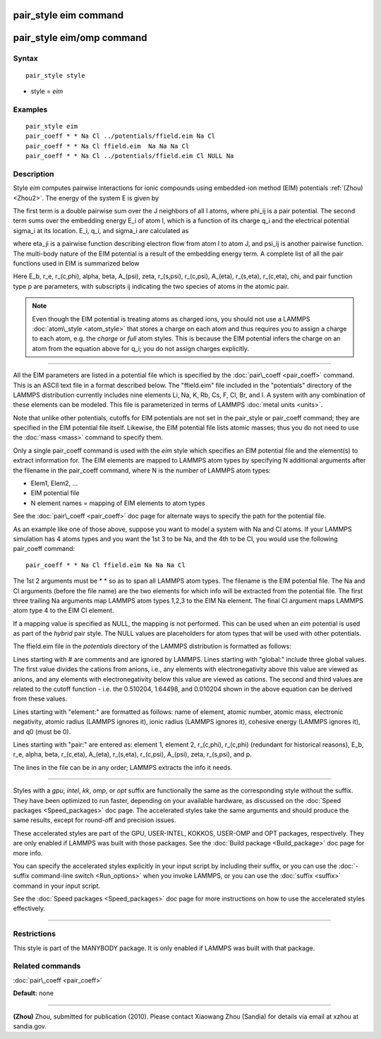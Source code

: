 .. index:: pair\_style eim

pair\_style eim command
=======================

pair\_style eim/omp command
===========================

Syntax
""""""


.. parsed-literal::

   pair_style style

* style = *eim*

Examples
""""""""


.. parsed-literal::

   pair_style eim
   pair_coeff \* \* Na Cl ../potentials/ffield.eim Na Cl
   pair_coeff \* \* Na Cl ffield.eim  Na Na Na Cl
   pair_coeff \* \* Na Cl ../potentials/ffield.eim Cl NULL Na

Description
"""""""""""

Style *eim* computes pairwise interactions for ionic compounds
using embedded-ion method (EIM) potentials :ref:`(Zhou) <Zhou2>`.  The
energy of the system E is given by

.. image:: Eqs/pair_eim1.jpg
   :align: center

The first term is a double pairwise sum over the J neighbors of all I
atoms, where phi\_ij is a pair potential.  The second term sums over
the embedding energy E\_i of atom I, which is a function of its charge
q\_i and the electrical potential sigma\_i at its location.  E\_i, q\_i,
and sigma\_i are calculated as

.. image:: Eqs/pair_eim2.jpg
   :align: center

where eta\_ji is a pairwise function describing electron flow from atom
I to atom J, and psi\_ij is another pairwise function.  The multi-body
nature of the EIM potential is a result of the embedding energy term.
A complete list of all the pair functions used in EIM is summarized
below

.. image:: Eqs/pair_eim3.jpg
   :align: center

Here E\_b, r\_e, r\_(c,phi), alpha, beta, A\_(psi), zeta, r\_(s,psi),
r\_(c,psi), A\_(eta), r\_(s,eta), r\_(c,eta), chi, and pair function type
p are parameters, with subscripts ij indicating the two species of
atoms in the atomic pair.

.. note::

   Even though the EIM potential is treating atoms as charged ions,
   you should not use a LAMMPS :doc:`atom\_style <atom_style>` that stores a
   charge on each atom and thus requires you to assign a charge to each
   atom, e.g. the *charge* or *full* atom styles.  This is because the
   EIM potential infers the charge on an atom from the equation above for
   q\_i; you do not assign charges explicitly.


----------


All the EIM parameters are listed in a potential file which is
specified by the :doc:`pair\_coeff <pair_coeff>` command.  This is an
ASCII text file in a format described below.  The "ffield.eim" file
included in the "potentials" directory of the LAMMPS distribution
currently includes nine elements Li, Na, K, Rb, Cs, F, Cl, Br, and I.
A system with any combination of these elements can be modeled.  This
file is parameterized in terms of LAMMPS :doc:`metal units <units>`.

Note that unlike other potentials, cutoffs for EIM potentials are not
set in the pair\_style or pair\_coeff command; they are specified in the
EIM potential file itself.  Likewise, the EIM potential file lists
atomic masses; thus you do not need to use the :doc:`mass <mass>`
command to specify them.

Only a single pair\_coeff command is used with the *eim* style which
specifies an EIM potential file and the element(s) to extract
information for.  The EIM elements are mapped to LAMMPS atom types by
specifying N additional arguments after the filename in the pair\_coeff
command, where N is the number of LAMMPS atom types:

* Elem1, Elem2, ...
* EIM potential file
* N element names = mapping of EIM elements to atom types

See the :doc:`pair\_coeff <pair_coeff>` doc page for alternate ways
to specify the path for the potential file.

As an example like one of those above, suppose you want to model a
system with Na and Cl atoms.  If your LAMMPS simulation has 4 atoms
types and you want the 1st 3 to be Na, and the 4th to be Cl, you would
use the following pair\_coeff command:


.. parsed-literal::

   pair_coeff \* \* Na Cl ffield.eim Na Na Na Cl

The 1st 2 arguments must be \* \* so as to span all LAMMPS atom types.
The filename is the EIM potential file.  The Na and Cl arguments
(before the file name) are the two elements for which info will be
extracted from the potential file.  The first three trailing Na
arguments map LAMMPS atom types 1,2,3 to the EIM Na element.  The
final Cl argument maps LAMMPS atom type 4 to the EIM Cl element.

If a mapping value is specified as NULL, the mapping is not performed.
This can be used when an *eim* potential is used as part of the
*hybrid* pair style.  The NULL values are placeholders for atom types
that will be used with other potentials.

The ffield.eim file in the *potentials* directory of the LAMMPS
distribution is formatted as follows:

Lines starting with # are comments and are ignored by LAMMPS.  Lines
starting with "global:" include three global values. The first value
divides the cations from anions, i.e., any elements with
electronegativity above this value are viewed as anions, and any
elements with electronegativity below this value are viewed as
cations. The second and third values are related to the cutoff
function - i.e. the 0.510204, 1.64498, and 0.010204 shown in the above
equation can be derived from these values.

Lines starting with "element:" are formatted as follows: name of
element, atomic number, atomic mass, electronic negativity, atomic
radius (LAMMPS ignores it), ionic radius (LAMMPS ignores it), cohesive
energy (LAMMPS ignores it), and q0 (must be 0).

Lines starting with "pair:" are entered as: element 1, element 2,
r\_(c,phi), r\_(c,phi) (redundant for historical reasons), E\_b, r\_e,
alpha, beta, r\_(c,eta), A\_(eta), r\_(s,eta), r\_(c,psi), A\_(psi), zeta,
r\_(s,psi), and p.

The lines in the file can be in any order; LAMMPS extracts the info it
needs.


----------


Styles with a *gpu*\ , *intel*\ , *kk*\ , *omp*\ , or *opt* suffix are
functionally the same as the corresponding style without the suffix.
They have been optimized to run faster, depending on your available
hardware, as discussed on the :doc:`Speed packages <Speed_packages>` doc
page.  The accelerated styles take the same arguments and should
produce the same results, except for round-off and precision issues.

These accelerated styles are part of the GPU, USER-INTEL, KOKKOS,
USER-OMP and OPT packages, respectively.  They are only enabled if
LAMMPS was built with those packages.  See the :doc:`Build package <Build_package>` doc page for more info.

You can specify the accelerated styles explicitly in your input script
by including their suffix, or you can use the :doc:`-suffix command-line switch <Run_options>` when you invoke LAMMPS, or you can use the
:doc:`suffix <suffix>` command in your input script.

See the :doc:`Speed packages <Speed_packages>` doc page for more
instructions on how to use the accelerated styles effectively.


----------


Restrictions
""""""""""""


This style is part of the MANYBODY package.  It is only enabled if
LAMMPS was built with that package.

Related commands
""""""""""""""""

:doc:`pair\_coeff <pair_coeff>`

**Default:** none


----------


.. _Zhou2:



**(Zhou)** Zhou, submitted for publication (2010).  Please contact
Xiaowang Zhou (Sandia) for details via email at xzhou at sandia.gov.


.. _lws: http://lammps.sandia.gov
.. _ld: Manual.html
.. _lc: Commands_all.html
